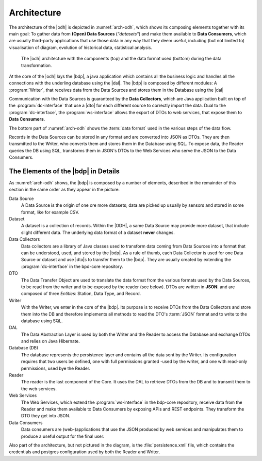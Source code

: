 .. _architecture-odh:

Architecture
============

The architecture of the |odh| is depicted in :numref:`arch-odh`,
which shows its composing elements together with its main goal: To
gather data from :strong:`(Open) Data Sources` (`"datasets"`) and make
them available to :strong:`Data Consumers`, which are usually
third-party applications that use those data in any way that they deem
useful, including (but not limited to) visualisation of diagram,
evolution of historical data, statistical analysis.

.. _arch-odh:

.. figure::  /images/odh-architecture.svg

   The |odh| architecture with the components (top) and the data
   format used (bottom) during the data transformation.


At the core of the |odh| lays the |bdp|, a java application which
contains all the business logic and handles all the connections with
the underling database using the |dal|. The |bdp| is composed by
different modules: A :program:`Writer`, that receives data from the
Data Sources and stores them in the Database using the |dal|


Communication with the Data Sources is guaranteed by the :strong:`Data
Collectors`, which are Java application built on top of the
:program:`dc-interface` that use a |dto| for each different source to
correctly import the data. Dual to the :program:`dc-interface`, the
:program:`ws-interface` allows the export of DTOs to web services,
that expose them to :strong:`Data Consumers`.

The bottom part of :numref:`arch-odh` shows the :term:`data format`
used in the various steps of the data flow.

Records in the Data Sources can be stored in any format and are
converted into JSON as DTOs. They are then transmitted to the Writer,
who converts them and stores them in the Database using SQL. To expose
data, the Reader queries the DB using SQL, transforms them in JSON's
DTOs to the Web Services who serve the JSON to the Data Consumers.


The Elements of the |bdp| in Details
------------------------------------

As :numref:`arch-odh` shows, the |bdp| is composed by a number of
elements, described in the remainder of this section in the same order
as they appear in the picture.

Data Source
   A Data Source is the origin of one ore more datasets; data are
   picked up usually by sensors and stored in some format, like for
   example CSV.

Dataset
   A dataset is a collection of records. Within the |ODH|\, a same
   Data Source may provide more dataset, that include slight different
   data. The underlying data format of a dataset :strong:`never`
   changes.

Data Collectors
   Data collectors are a library of Java classes used to transform
   data coming from Data Sources into a format that can be understood,
   used, and stored by the |bdp|\. As a rule of thumb, each Data
   Collector is used for one Data Source or dataset and use |dto|\s to
   transfer them to the |bdp|\. They are usually created by extending
   the :program:`dc-interface` in the bpd-core repository.

DTO
   The Data Transfer Object are used to translate the data format from
   the various formats used by the Data Sources, to be read from the
   writer and to be exposed by the reader (see below). DTOs are
   written in :strong:`JSON`. and are composed of three `Entities`:
   Station, Data Type, and Record.
   
Writer
   With the Writer, we enter in the core of the |bdp|\. Its purpose is
   to receive DTOs from the Data Collectors and store them into the DB
   and therefore implements all methods to read the DTO's :term:`JSON`
   format and to write to the database using SQL.

DAL
   The Data Abstraction Layer is used by both the Writer and the
   Reader to access the Database and exchange DTOs and relies on Java
   Hibernate.
   
Database (DB)
   The database represents the persistence layer and contains all the
   data sent by the Writer. Its configuration requires that two users
   be defined, one with full permissions granted -used by the writer,
   and one with read-only permissions, used bye the Reader. 

Reader
   The reader is the last component of the Core. It uses the DAL to
   retrieve DTOs from the DB and to transmit them to the web services.

Web Services
   The Web Services, which extend the :program:`ws-interface` in the
   bdp-core repository, receive data from the Reader and make them
   available to Data Consumers by exposing APIs and REST
   endpoints. They transform the DTO they get into JSON. 
   
Data Consumers
   Data consumers are (web-)applications that use the JSON produced by
   web services and manipulates them to produce a useful output for
   the final user.

Also part of the architecture, but not pictured in the diagram, is the
:file:`persistence.xml` file, which contains the credentials and
postgres configuration used by both the Reader and Writer.
